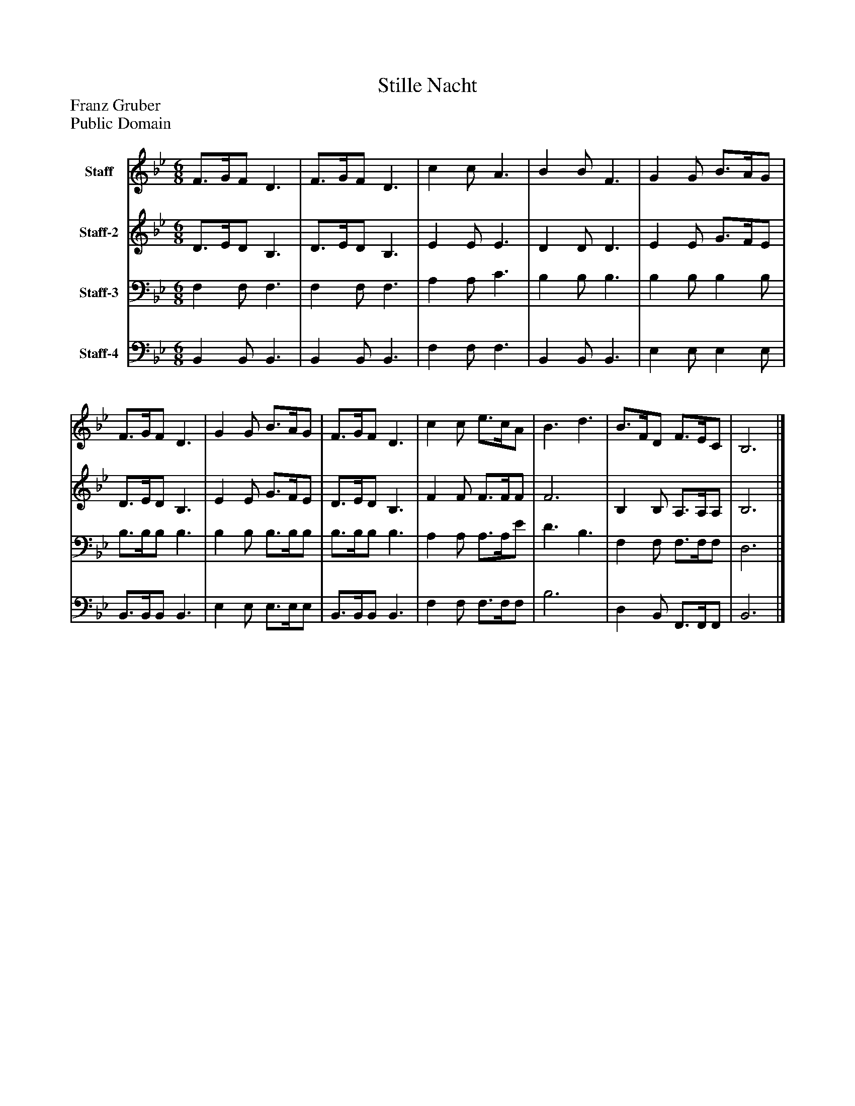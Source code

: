 %%abc-creator mxml2abc 1.4
%%abc-version 2.0
%%continueall true
%%titletrim true
%%titleformat A-1 T C1, Z-1, S-1
X: 0
T: Stille Nacht
Z: Franz Gruber
Z: Public Domain
L: 1/4
M: 6/8
V: P1 name="Staff"
%%MIDI program 1 4
V: P2 name="Staff-2"
%%MIDI program 2 4
V: P3 name="Staff-3"
%%MIDI program 3 4
V: P4 name="Staff-4"
%%MIDI program 4 4
K: Bb
[V: P1]  F3/4G/4F/ D3/ | F3/4G/4F/ D3/ [K: Bb]  | c c/ A3/ [K: Bb]  | B B/ F3/ [K: Bb]  | G G/ B3/4A/4G/ [K: Bb]  | F3/4G/4F/ D3/ [K: Bb]  | G G/ B3/4A/4G/ [K: Bb]  | F3/4G/4F/ D3/ [K: Bb]  | c c/ e3/4c/4A/ [K: Bb]  | B3/ d3/ [K: Bb]  | B3/4F/4D/ F3/4E/4C/ [K: Bb]  | B,3|]
[V: P2]  D3/4E/4D/ B,3/ | D3/4E/4D/ B,3/ [K: Bb]  | E E/ E3/ [K: Bb]  | D D/ D3/ [K: Bb]  | E E/ G3/4F/4E/ [K: Bb]  | D3/4E/4D/ B,3/ [K: Bb]  | E E/ G3/4F/4E/ [K: Bb]  | D3/4E/4D/ B,3/ [K: Bb]  | F F/ F3/4F/4F/ [K: Bb]  | F3 [K: Bb]  | B, B,/ A,3/4A,/4A,/ [K: Bb]  | B,3|]
[V: P3]  F, F,/ F,3/ | F, F,/ F,3/ [K: Bb]  | A, A,/ C3/ [K: Bb]  | B, B,/ B,3/ [K: Bb]  | B, B,/ B, B,/ [K: Bb]  | B,3/4B,/4B,/ B,3/ [K: Bb]  | B, B,/ B,3/4B,/4B,/ [K: Bb]  | B,3/4B,/4B,/ B,3/ [K: Bb]  | A, A,/ A,3/4A,/4E/ [K: Bb]  | D3/ B,3/ [K: Bb]  | F, F,/ F,3/4F,/4F,/ [K: Bb]  | D,3|]
[V: P4]  B,, B,,/ B,,3/ | B,, B,,/ B,,3/ [K: Bb]  | F, F,/ F,3/ [K: Bb]  | B,, B,,/ B,,3/ [K: Bb]  | E, E,/ E, E,/ [K: Bb]  | B,,3/4B,,/4B,,/ B,,3/ [K: Bb]  | E, E,/ E,3/4E,/4E,/ [K: Bb]  | B,,3/4B,,/4B,,/ B,,3/ [K: Bb]  | F, F,/ F,3/4F,/4F,/ [K: Bb]  | B,3 [K: Bb]  | D, B,,/ F,,3/4F,,/4F,,/ [K: Bb]  | B,,3|]

